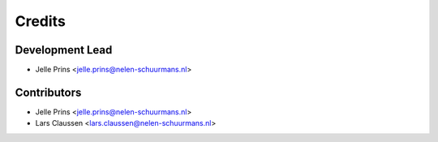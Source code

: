 =======
Credits
=======

Development Lead
----------------

* Jelle Prins <jelle.prins@nelen-schuurmans.nl>

Contributors
------------

* Jelle Prins <jelle.prins@nelen-schuurmans.nl>
* Lars Claussen <lars.claussen@nelen-schuurmans.nl>

